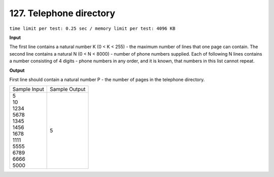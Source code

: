 .. _127.rst

127. Telephone directory
===========================
``time limit per test: 0.25 sec / memory limit per test: 4096 KB``

**Input**

The first line contains a natural number K (0 < K < 255) - the maximum number of lines that one page can contain. The second line contains a natural N (0 < N < 8000) - number of phone numbers supplied. Each of following N lines contains a number consisting of 4 digits - phone numbers in any order, and it is known, that numbers in this list cannot repeat.

**Output**

First line should contain a natural number P - the number of pages in the telephone directory.


+----------------+----------------+
|Sample Input    |Sample Output   |
+----------------+----------------+
| | 5            | | 5            |
| | 10           |                |
| | 1234         |                |
| | 5678         |                |
| | 1345         |                |
| | 1456         |                |
| | 1678         |                |
| | 1111         |                |
| | 5555         |                |
| | 6789         |                |
| | 6666         |                |
| | 5000         |                |
+----------------+----------------+
